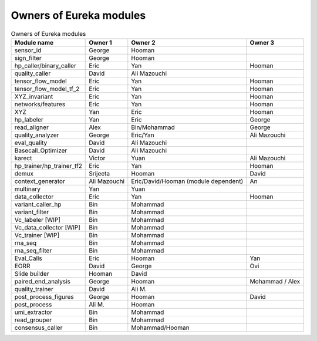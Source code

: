 Owners of Eureka modules
------------------------

.. list-table:: Owners of Eureka modules
   :header-rows: 1

   * - Module name
     - Owner 1
     - Owner 2
     - Owner 3
   * - sensor_id
     - George
     - Hooman
     -
   * - sign_filter
     - George
     - Hooman
     -
   * - hp_caller/binary_caller
     - Eric
     - Yan
     - Hooman
   * - quality_caller
     - David
     - Ali Mazouchi
     -
   * - tensor_flow_model
     - Eric
     - Yan
     - Hooman
   * - tensor_flow_model_tf_2
     - Eric
     - Yan
     - Hooman
   * - XYZ_invariant
     - Eric
     - Yan
     - Hooman
   * - networks/features
     - Eric
     - Yan
     - Hooman
   * - XYZ
     - Yan
     - Eric
     - Hooman
   * - hp_labeler
     - Yan
     - Eric
     - George
   * - read_aligner
     - Alex
     - Bin/Mohammad
     - George
   * - quality_analyzer
     - George
     - Eric/Yan
     - Ali Mazouchi
   * - eval_quality
     - David
     - Ali Mazouchi
     -
   * - Basecall_Optimizer
     - David
     - Ali Mazouchi
     -
   * - karect
     - Victor
     - Yuan
     - Ali Mazouchi
   * - hp_trainer/hp_trainer_tf2
     - Eric
     - Yan
     - Hooman
   * - demux
     - Srijeeta
     - Hooman
     - David
   * - context_generator
     - Ali Mazouchi
     - Eric/David/Hooman (module dependent)
     - An
   * - multinary
     - Yan
     - Yuan
     -
   * - data_collector
     - Eric
     - Yan
     - Hooman
   * - variant_caller_hp
     - Bin
     - Mohammad
     -
   * - variant_filter
     - Bin
     - Mohammad
     -
   * - Vc_labeler [WIP]
     - Bin
     - Mohammad
     -
   * - Vc_data_collector [WIP]
     - Bin
     - Mohammad
     -
   * - Vc_trainer [WIP]
     - Bin
     - Mohammad
     -
   * - rna_seq
     - Bin
     - Mohammad
     -
   * - rna_seq_filter
     - Bin
     - Mohammad
     -
   * - Eval_Calls
     - Eric
     - Hooman
     - Yan
   * - EORR
     - David
     - George
     - Ovi
   * - Slide builder
     - Hooman
     - David
     -
   * - paired_end_analysis
     - George
     - Hooman
     - Mohammad / Alex
   * - quality_trainer
     - David
     - Ali M.
     -
   * - post_process_figures
     - George
     - Hooman
     - David
   * - post_process
     - Ali M.
     - Hooman
     -
   * - umi_extractor
     - Bin
     - Mohammad
     -
   * - read_grouper
     - Bin
     - Mohammad
     -
   * - consensus_caller
     - Bin
     - Mohammad/Hooman
     -
